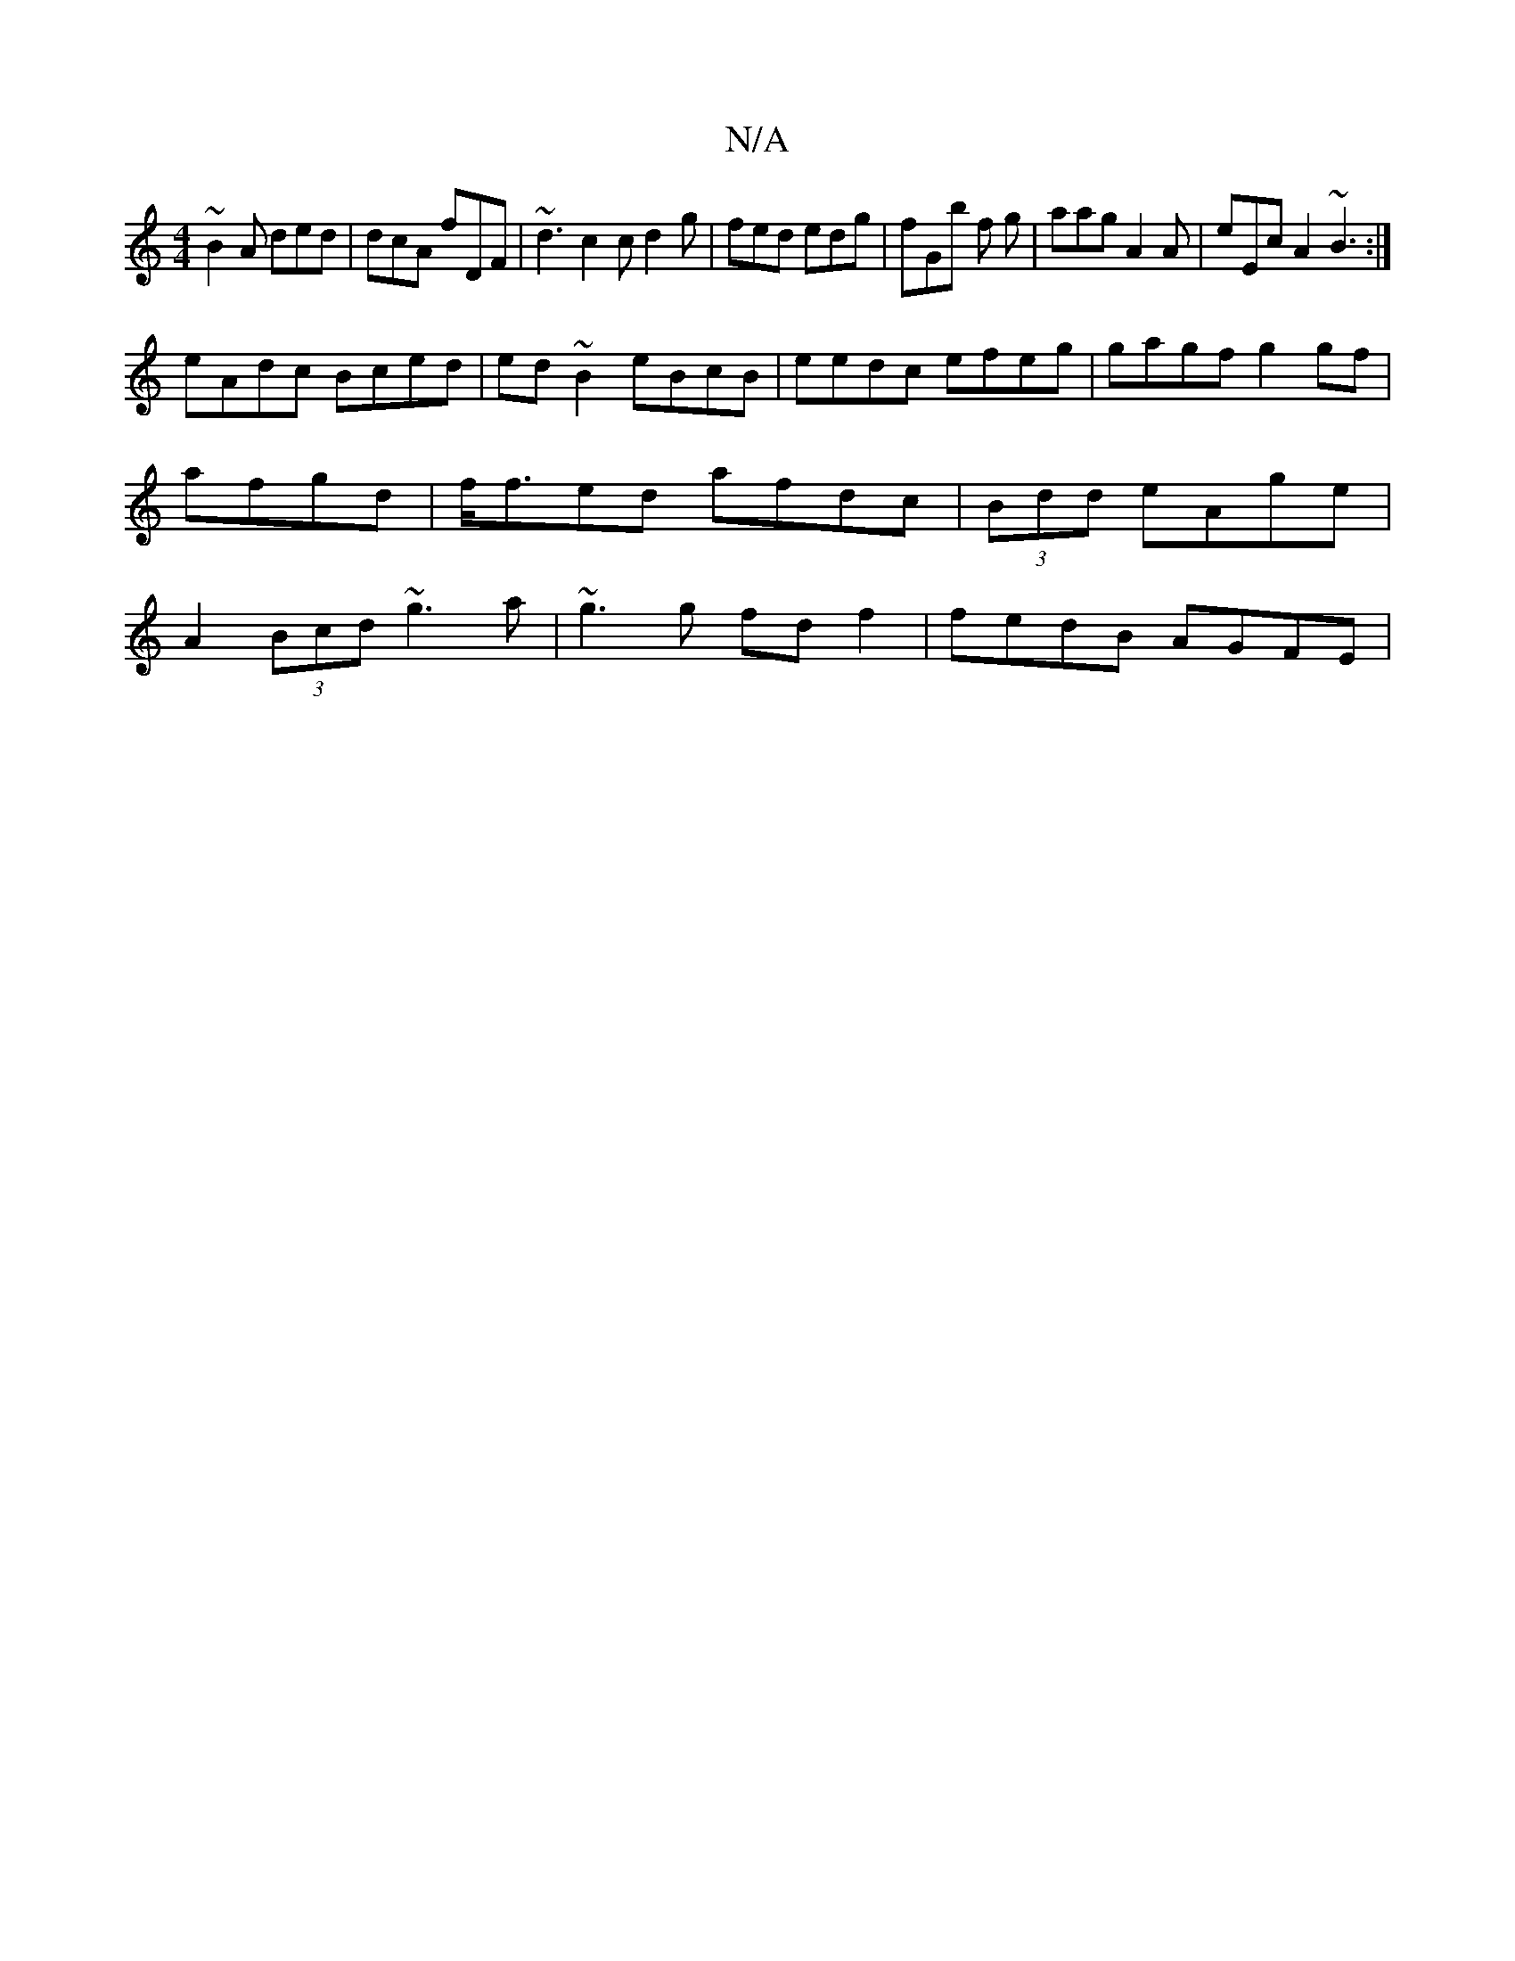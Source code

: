 X:1
T:N/A
M:4/4
R:N/A
K:Cmajor
~B2A ded|dcA fDF|~d3 c2 c d2g | fed edg|fGb f g | aag A2 A | eEc A2 ~B3 :|
eAdc Bced | ed~B2 eBcB|eedc efeg | gagf g2gf|afgd|f<fed afdc | (3Bdd eAge |A2 (3Bcd ~g3a | ~g3g fdf2 | fedB AGFE|
"A2 G FAG |